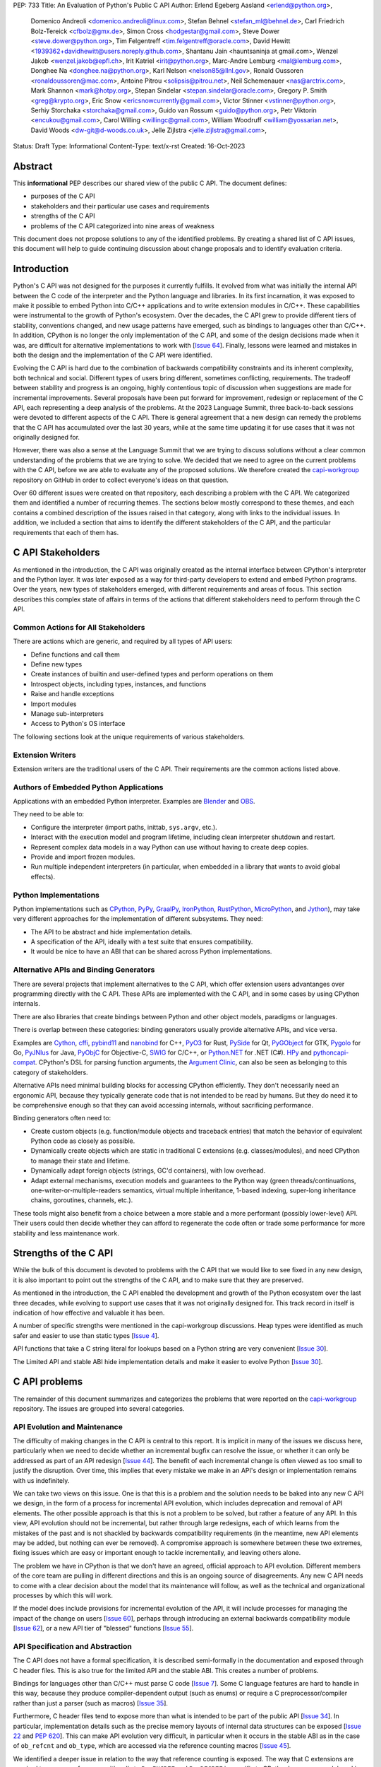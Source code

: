 PEP: 733
Title: An Evaluation of Python's Public C API
Author: Erlend Egeberg Aasland <erlend@python.org>,
        Domenico Andreoli <domenico.andreoli@linux.com>,
        Stefan Behnel <stefan_ml@behnel.de>,
        Carl Friedrich Bolz-Tereick <cfbolz@gmx.de>,
        Simon Cross <hodgestar@gmail.com>,
        Steve Dower <steve.dower@python.org>,
        Tim Felgentreff <tim.felgentreff@oracle.com>,
        David Hewitt <1939362+davidhewitt@users.noreply.github.com>,
        Shantanu Jain <hauntsaninja at gmail.com>,
        Wenzel Jakob <wenzel.jakob@epfl.ch>,
        Irit Katriel <irit@python.org>,
        Marc-Andre Lemburg <mal@lemburg.com>,
        Donghee Na <donghee.na@python.org>,
        Karl Nelson <nelson85@llnl.gov>,
        Ronald Oussoren <ronaldoussoren@mac.com>,
        Antoine Pitrou <solipsis@pitrou.net>,
        Neil Schemenauer <nas@arctrix.com>,
        Mark Shannon <mark@hotpy.org>,
        Stepan Sindelar <stepan.sindelar@oracle.com>,
        Gregory P. Smith <greg@krypto.org>,
        Eric Snow <ericsnowcurrently@gmail.com>,
        Victor Stinner <vstinner@python.org>,
        Serhiy Storchaka <storchaka@gmail.com>,
        Guido van Rossum <guido@python.org>,
        Petr Viktorin <encukou@gmail.com>,
        Carol Willing <willingc@gmail.com>,
        William Woodruff <william@yossarian.net>,
        David Woods <dw-git@d-woods.co.uk>,
        Jelle Zijlstra <jelle.zijlstra@gmail.com>,
Status: Draft
Type: Informational
Content-Type: text/x-rst
Created: 16-Oct-2023


Abstract
========

This **informational** PEP describes our shared view of the public C API. The
document defines:

* purposes of the C API
* stakeholders and their particular use cases and requirements
* strengths of the C API
* problems of the C API categorized into nine areas of weakness

This document does not propose solutions to any of the identified problems. By
creating a shared list of C API issues, this document will help to guide
continuing discussion about change proposals and to identify evaluation
criteria.


Introduction
============

Python's C API was not designed for the purposes it currently fulfills.
It evolved from what was initially the internal API between the C code
of the interpreter and the Python language and libraries. In its first
incarnation, it was exposed to make it possible to embed Python into C/C++
applications and to write extension modules in C/C++.
These capabilities were instrumental to the growth of Python's ecosystem.
Over the decades, the C API grew to provide different tiers of stability,
conventions changed, and new usage patterns have emerged, such as bindings
to languages other than C/C++. In addition, CPython is no longer the only
implementation of the C API, and some of the design decisions made when
it was, are difficult for alternative implementations to work with
[`Issue 64 <https://github.com/capi-workgroup/problems/issues/64>`__].
Finally, lessons were learned and mistakes in both the design and the
implementation of the C API were identified.

Evolving the C API is hard due to the combination of backwards
compatibility constraints and its inherent complexity, both
technical and social. Different types of users bring different,
sometimes conflicting, requirements. The tradeoff between stability
and progress is an ongoing, highly contentious topic of discussion
when suggestions are made for incremental improvements.
Several proposals have been put forward for improvement, redesign
or replacement of the C API, each representing a deep analysis of
the problems.  At the 2023 Language Summit, three back-to-back
sessions were devoted to different aspects of the C API. There is
general agreement that a new design can remedy the problems that
the C API has accumulated over the last 30 years, while at the same
time updating it for use cases that it was not originally designed for.

However, there was also a sense at the Language Summit that we are
trying to discuss solutions without a clear common understanding
of the problems that we are trying to solve. We decided that
we need to agree on the current problems with the C API, before
we are able to evaluate any of the proposed solutions. We
therefore created the
`capi-workgroup <https://github.com/capi-workgroup/problems/issues/>`__
repository on GitHub in order to collect everyone's ideas on that
question.

Over 60 different issues were created on that repository, each
describing a problem with the C API. We categorized them and
identified a number of recurring themes. The sections below
mostly correspond to these themes, and each contains a combined
description of the issues raised in that category, along with
links to the individual issues. In addition, we included a section
that aims to identify the different stakeholders of the C API,
and the particular requirements that each of them has.


C API Stakeholders
==================

As mentioned in the introduction, the C API was originally
created as the internal interface between CPython's
interpreter and the Python layer. It was later exposed as
a way for third-party developers to extend and embed Python
programs. Over the years, new types of stakeholders emerged,
with different requirements and areas of focus. This section
describes this complex state of affairs in terms of the
actions that different stakeholders need to perform through
the C API.

Common Actions for All Stakeholders
-----------------------------------

There are actions which are generic, and required by
all types of API users:

* Define functions and call them
* Define new types
* Create instances of builtin and user-defined types
  and perform operations on them
* Introspect objects, including types, instances, and functions
* Raise and handle exceptions
* Import modules
* Manage sub-interpreters
* Access to Python's OS interface

The following sections look at the unique requirements of various stakeholders.

Extension Writers
-----------------

Extension writers are the traditional users of the C API. Their requirements
are the common actions listed above.

Authors of Embedded Python Applications
---------------------------------------

Applications with an embedded Python interpreter. Examples are
`Blender <https://docs.blender.org/api/current/info_overview.html>`__ and
`OBS <https://obsproject.com/wiki/Getting-Started-With-OBS-Scripting>`__.

They need to be able to:

* Configure the interpreter (import paths, inittab, ``sys.argv``, etc.).
* Interact with the execution model and program lifetime, including
  clean interpreter shutdown and restart.
* Represent complex data models in a way Python can use without
  having to create deep copies.
* Provide and import frozen modules.
* Run multiple independent interpreters (in particular, when embedded
  in a library that wants to avoid global effects).

Python Implementations
----------------------

Python implementations such as
`CPython <https://www.python.org>`__,
`PyPy <https://www.pypy.org>`__,
`GraalPy <https://www.graalvm.org/python/>`__,
`IronPython <https://ironpython.net>`__,
`RustPython <https://github.com/RustPython/RustPython>`__,
`MicroPython <https://micropython.org>`__,
and `Jython <https://www.jython.org>`__), may take
very different approaches for the implementation of
different subsystems. They need:

* The API to be abstract and hide implementation details.
* A specification of the API, ideally with a test suite
  that ensures compatibility.
* It would be nice to have an ABI that can be shared
  across Python implementations.

Alternative APIs and Binding Generators
---------------------------------------

There are several projects that implement alternatives to the
C API, which offer extension users advantanges over programming
directly with the C API. These APIs are implemented with the
C API, and in some cases by using CPython internals.

There are also libraries that create bindings between Python and
other object models, paradigms or languages.

There is overlap between these categories: binding generators
usually provide alternative APIs, and vice versa.

Examples are
`Cython <https://cython.org>`__,
`cffi <https://cffi.readthedocs.io/>`__,
`pybind11 <https://pybind11.readthedocs.io/en/stable/>`__ and
`nanobind <https://github.com/wjakob/nanobind>`__ for C++,
`PyO3 <https://github.com/PyO3/pyo3>`__ for Rust,
`PySide <https://pypi.org/project/PySide/>`__ for Qt,
`PyGObject <https://pygobject.readthedocs.io/en/latest/>`__ for GTK,
`Pygolo <https://gitlab.com/pygolo/py>`__ for Go,
`PyJNIus <https://github.com/kivy/pyjnius/>`__ for Java,
`PyObjC <https://pyobjc.readthedocs.io>`__ for Objective-C,
`SWIG <https://swig.org/>`__ for C/C++, or
`Python.NET <https://github.com/pythonnet/pythonnet>`__ for .NET (C#).
`HPy <https://hpyproject.org>`__ and
`pythoncapi-compat <https://pythoncapi-compat.readthedocs.io/en/latest/>`__.
CPython's DSL for parsing function arguments, the
`Argument Clinic <https://devguide.python.org/development-tools/clinic/>`__,
can also be seen as belonging to this category of stakeholders.

Alternative APIs need minimal building blocks for accessing CPython
efficiently. They don't necessarily need an ergonomic API, because
they typically generate code that is not intended to be read
by humans. But they do need it to be comprehensive enough so that
they can avoid accessing internals, without sacrificing performance.

Binding generators often need to:

* Create custom objects (e.g. function/module objects
  and traceback entries) that match the behavior of equivalent
  Python code as closely as possible.
* Dynamically create objects which are static in traditional
  C extensions (e.g. classes/modules), and need CPython to manage
  their state and lifetime.
* Dynamically adapt foreign objects (strings, GC'd containers), with
  low overhead.
* Adapt external mechanisms, execution models and guarantees to the
  Python way (green threads/continuations, one-writer-or-multiple-readers
  semantics, virtual multiple inheritance, 1-based indexing, super-long
  inheritance chains, goroutines, channels, etc.).

These tools might also benefit from a choice between a more stable
and a more performant (possibly lower-level) API. Their users could
then decide whether they can afford to regenerate the code often or
trade some performance for more stability and less maintenance work.


Strengths of the C API
======================

While the bulk of this document is devoted to problems with the
C API that we would like to see fixed in any new design, it is
also important to point out the strengths of the C API, and to
make sure that they are preserved.

As mentioned in the introduction, the C API enabled the
development and growth of the Python ecosystem over the last
three decades, while evolving to support use cases that it was
not originally designed for. This track record in itself is
indication of how effective and valuable it has been.

A number of specific strengths were mentioned in the
capi-workgroup discussions. Heap types were identified
as much safer and easier to use than static types
[`Issue 4 <https://github.com/capi-workgroup/problems/issues/4#issuecomment-1542324451>`__].

API functions that take a C string literal for lookups based
on a Python string are very convenient
[`Issue 30 <https://github.com/capi-workgroup/problems/issues/30#issuecomment-1550098113>`__].

The Limited API and stable ABI hide implementation details and
make it easier to evolve Python
[`Issue 30 <https://github.com/capi-workgroup/problems/issues/30#issuecomment-1560083258>`__].

C API problems
==============

The remainder of this document summarizes and categorizes the problems that were reported on
the `capi-workgroup <https://github.com/capi-workgroup/problems/issues/>`__ repository.
The issues are grouped into several categories.


API Evolution and Maintenance
-----------------------------

The difficulty of making changes in the C API is central to this report. It is
implicit in many of the issues we discuss here, particularly when we need to
decide whether an incremental bugfix can resolve the issue, or whether it can
only be addressed as part of an API redesign
[`Issue 44 <https://github.com/capi-workgroup/problems/issues/44>`__]. The
benefit of each incremental change is often viewed as too small to justify the
disruption. Over time, this implies that every mistake we make in an API's
design or implementation remains with us indefinitely.

We can take two views on this issue. One is that this is a problem and the
solution needs to be baked into any new C API we design, in the form of a
process for incremental API evolution, which includes deprecation and
removal of API elements. The other possible approach is that this is not
a problem to be solved, but rather a feature of any API. In this
view, API evolution should not be incremental, but rather through large
redesigns, each of which learns from the mistakes of the past and is not
shackled by backwards compatibility requirements (in the meantime, new
API elements may be added, but nothing can ever be removed). A compromise
approach is somewhere between these two extremes, fixing issues which are
easy or important enough to tackle incrementally, and leaving others alone.

The problem we have in CPython is that we don't have an agreed, official
approach to API evolution. Different members of the core team are pulling in
different directions and this is an ongoing source of disagreements.
Any new C API needs to come with a clear decision about the model
that its maintenance will follow, as well as the technical and
organizational processes by which this will work.

If the model does include provisions for incremental evolution of the API,
it will include processes for managing the impact of the change on users
[`Issue 60 <https://github.com/capi-workgroup/problems/issues/60>`__],
perhaps through introducing an external backwards compatibility module
[`Issue 62 <https://github.com/capi-workgroup/problems/issues/62>`__],
or a new API tier of "blessed" functions
[`Issue 55 <https://github.com/capi-workgroup/problems/issues/55>`__].


API Specification and Abstraction
---------------------------------

The C API does not have a formal specification, it is described
semi-formally in the documentation and exposed through C header
files. This is also true for the limited API and the stable ABI.
This creates a number of problems.

Bindings for languages other than C/C++ must parse C code
[`Issue 7 <https://github.com/capi-workgroup/problems/issues/7>`__].
Some C language features are hard to handle in this way, because
they produce compiler-dependent output (such as enums) or require
a C preprocessor/compiler rather than just a parser (such as macros)
[`Issue 35 <https://github.com/capi-workgroup/problems/issues/35>`__].

Furthermore, C header files tend to expose more than what is intended
to be part of the public API
[`Issue 34 <https://github.com/capi-workgroup/problems/issues/34>`__].
In particular, implementation details such as the precise memory
layouts of internal data structures can be exposed
[`Issue 22 <https://github.com/capi-workgroup/problems/issues/22>`__
and :pep:`620`].
This can make API evolution very difficult, in particular when it
occurs in the stable ABI as in the case of ``ob_refcnt`` and ``ob_type``,
which are accessed via the reference counting macros
[`Issue 45 <https://github.com/capi-workgroup/problems/issues/45>`__].

We identified a deeper issue in relation to the way that reference
counting is exposed. The way that C extensions are required to
manage references with calls to ``Py_INCREF`` and ``Py_DECREF`` is
specific to CPython's memory model, and is hard for alternative
Python implementations to emulate.
[`Issue 12 <https://github.com/capi-workgroup/problems/issues/12>`__].

Another set of problems arises from the fact that a ``PyObject*`` is
exposed in the C API as an actual pointer rather than a handle. The
address of an object serves as its ID and is used for comparison,
and this complicates matters for alternative Python implementations
that move objects during GC
[`Issue 37 <https://github.com/capi-workgroup/problems/issues/37>`__].

A separate issue is that object references are opaque to the runtime,
discoverable only through calls to ``tp_traverse``/``tp_clear``,
which have their own purposes. If there was a way for the runtime to
know the structure of the object graph, and keep up with changes in it,
this would make it possible for alternative implementations to implement
different memory management schemes
[`Issue 33 <https://github.com/capi-workgroup/problems/issues/33>`__].

Object Reference Management
---------------------------

There are C API functions that return borrowed references, and
functions that steal references to arguments, but there isn't a
naming convention that makes this obvious, so this is error prone
[`Issue 8 <https://github.com/capi-workgroup/problems/issues/8>`__
and `Issue 52 <https://github.com/capi-workgroup/problems/issues/52>`__].
The terminology used to describe these situations in the documentation
can also be improved
[`Issue 11 <https://github.com/capi-workgroup/problems/issues/11>`__].

A more radical change is necessary in the case of functions that
return borrowed references (such as ``PyList_GetItem``)
[`Issue 5 <https://github.com/capi-workgroup/problems/issues/5>`__ and
`Issue 21 <https://github.com/capi-workgroup/problems/issues/21>`__]
or pointers to parts of the internal structure of an object
(such as ``PyBytes_AsString``)
[`Issue 57 <https://github.com/capi-workgroup/problems/issues/57>`__].
In both cases, the reference/pointer is valid for as long as the
owning object holds the reference, but this time is hard to reason about.
Such functions should not exist in the API without a mechanism that can
make them safe.

For containers, the API is currently missing bulk operations on the
references of contained objects. This is particularly important for
a stable ABI where ``INCREF`` and ``DECREF`` cannot be macros, making
bulk operations expensive when implemented as a sequence of function
calls
[`Issue 15 <https://github.com/capi-workgroup/problems/issues/15>`__].

Type Definition and Object Creation
-----------------------------------

The C API has functions that make it possible to create incomplete
or inconsistent Python objects, such as ``PyTuple_New`` and
``PyUnicode_New``. This causes problem when the object is tracked
by GC or its ``tp_traverse``/``tp_clear`` functions are called.
Such functions should be removed from the C API. Related functions,
such as ``PyTuple_SetItem`` which is used to modify a partially
initialized tuple, should also be removed (tuples are immutable
once fully initialized)
[`Issue 56 <https://github.com/capi-workgroup/problems/issues/56>`__].

We identified a few issues with type definition APIs. For legacy
reasons, there is often a significant amount of code duplication
between ``tp_new`` and ``tp_vectorcall``
[`Issue 24 <https://github.com/capi-workgroup/problems/issues/24>`__].
The type slot function should be called indirectly, so that their
signatures can change to include context information
[`Issue 13 <https://github.com/capi-workgroup/problems/issues/13>`__].
Several aspects of the type definition and creation process are not
well defined, such as which stage of the process is responsible for
initializing and clearing different fields of the type object
[`Issue 49 <https://github.com/capi-workgroup/problems/issues/49>`__].

Error Handling
--------------

Error handling in the C API is based on the error indicator which is stored
on the thread state (in global scope). The design intention was that each
API function returns a value indicating whether an error has occurred (by
convention, ``-1`` or ``NULL``). When the program knows that an error
occurred, it can fetch the exception object which is stored in the
error indicator. We identified a number of problems which are related
to error handling, pointing at APIs which are too easy to use incorrectly.

There are functions that do not report all errors that occur while they
execute. For example, ``PyDict_GetItem`` clears any errors that occur
when it calls the key's hash function, or while performing a lookup
in the dictionary
[`Issue 51 <https://github.com/capi-workgroup/problems/issues/51>`__].

Python code never executes with an in-flight exception (by definition),
and typically code using native functions should also be interrupted by
an error being raised. This is not checked in most C API functions, and
there are places in the interpreter where error handling code calls a C API
function while an exception is set. For example, see the call to
``PyUnicode_FromString`` in the error handler of ``_PyErr_WriteUnraisableMsg``
[`Issue 2 <https://github.com/capi-workgroup/problems/issues/2>`__].


There are functions that do not return a value, so a caller is forced to
query the error indicator in order to identify whether an error has occurred.
An example is ``PyBuffer_Release``
[`Issue 20 <https://github.com/capi-workgroup/problems/issues/20>`__].
There are other functions which do have a return value, but this return value
does not unambiguously indicate whether an error has occurred. For example,
``PyLong_AsLong`` returns ``-1`` in case of error, or when the value of the
argument is indeed ``-1``
[`Issue 1 <https://github.com/capi-workgroup/problems/issues/1>`__].
In both cases, the API is error prone because it is possible that the
error indicator was already set before the function was called, and the
error is incorrectly attributed. The fact that the error was not detected
before the call is a bug in the calling code, but the behaviour of the
program in this case doesn't make it easy to identify and debug the
problem.

There are functions that take a ``PyObject*`` argument, with special meaning
when it is ``NULL``. For example, if ``PyObject_SetAttr`` receives ``NULL`` as
the value to set, this means that the attribute should be cleared. This is error
prone because it could be that ``NULL`` indicates an error in the construction
of the value, and the program failed to check for this error. The program will
misinterpret the ``NULL`` to mean something different than error
[`Issue 47 <https://github.com/capi-workgroup/problems/issues/47>`__].


API Tiers and Stability Guarantees
----------------------------------

The different API tiers provide different tradeoffs of stability vs
API evolution, and sometimes performance.

The stable ABI was identified as an area that needs to be looked into. At
the moment it is incomplete and not widely adopted. At the same time, its
existence is making it hard to make changes to some implementation
details, because it exposes struct fields such as ``ob_refcnt``,
``ob_type`` and ``ob_size``. There was some discussion about whether
the stable ABI is worth keeping. Arguments on both sides can be
found in [`Issue 4 <https://github.com/capi-workgroup/problems/issues/4>`__]
and [`Issue 9 <https://github.com/capi-workgroup/problems/issues/9>`__].

Alternatively, it was suggested that in order to be able to evolve
the stable ABI, we need a mechanism to support multiple versions of
it in the same Python binary. It was pointed out that versioning
individual functions within a single ABI version is not enough
because it may be necessary to evolve, together, a group of functions
that interoperate with each other
[`Issue 39 <https://github.com/capi-workgroup/problems/issues/39>`__].

The limited API was introduced in 3.2 as a blessed subset of the C API
which is recommended for users who would like to restrict themselves
to high quality APIs which are not likely to change often. The
``Py_LIMITED_API`` flag allows users to restrict their program to older
versions of the limited API, but we now need the opposite option, to
exclude older versions. This would make it possible to evolve the
limited API by replacing flawed elements in it
[`Issue 54 <https://github.com/capi-workgroup/problems/issues/54>`__].
More generally, in a redesign we should revisit the way that API
tiers are specified and consider designing a method that will unify the
way we currently select between the different tiers
[`Issue 59 <https://github.com/capi-workgroup/problems/issues/59>`__].

API elements whose names begin with an underscore are considered
private, essentially an API tier with no stability guarantees.
However, this was only clarified recently, in :pep:`689`. It is
not clear what the change policy should be with respect to such
API elements that predate PEP 689
[`Issue 58 <https://github.com/capi-workgroup/problems/issues/58>`__].

There are API functions which have an unsafe (but fast) version as well as
a safe version which performs error checking (for example,
``PyTuple_GET_ITEM`` vs ``PyTuple_GetItem``). It may help to
be able to group them into their own tiers - the "unsafe API" tier and
the "safe API" tier
[`Issue 61 <https://github.com/capi-workgroup/problems/issues/61>`__].

Use of the C Language
---------------------

A number of issues were raised with respect to the way that CPython
uses the C language. First there is the issue of which C dialect
we use, and how we test our compatibility with it
[`Issue 42 <https://github.com/capi-workgroup/problems/issues/42>`__].

Usage of ``const`` in the API is currently sparse, but it is not
clear whether this is something that we should consider changing
[`Issue 38 <https://github.com/capi-workgroup/problems/issues/38>`__].

We currently use the C types ``long`` and ``int``, where fixed-width integers
such as ``int32_t`` and ``int64_t`` may now be better choices
[`Issue 27 <https://github.com/capi-workgroup/problems/issues/27>`__].

We are using C language features which are hard for other languages
to interact with, such as macros, variadic arguments, enums, bitfields,
and non-function symbols
[`Issue 35 <https://github.com/capi-workgroup/problems/issues/35>`__].

There are API functions that take a ``PyObject*`` arg which must be
of a more specific type (such as ``PyTuple_Size``, which fails if
its arg is not a ``PyTupleObject*``). It is an open question whether this
is a good pattern to have, or whether the API should expect the
more specific type
[`Issue 31 <https://github.com/capi-workgroup/problems/issues/31>`__].

There are functions in the API that take concrete types, such as
``PyDict_GetItemString`` which performs a dictionary lookup for a key
specified as a C string rather than ``PyObject*``. At the same time,
for ``PyDict_ContainsString`` it is not considered appropriate to
add a concrete type alternative. The principle around this should
be documented in the guidelines
[`Issue 23 <https://github.com/capi-workgroup/problems/issues/23>`__].

Implementation Flaws
--------------------

Below is a list of localized implementation flaws. Most of these can
probably be fixed incrementally, if we choose to do so. They should,
in any case, be avoided in any new API design.

There are functions that don't follow the convention of
returning ``0`` for success and ``-1`` for failure. For
example, ``PyArg_ParseTuple`` returns 0 for success and
non-zero for failure
[`Issue 25 <https://github.com/capi-workgroup/problems/issues/25>`__].

The macros ``Py_CLEAR`` and ``Py_SETREF`` access their arg more than
once, so if the arg is an expression with side effects, they are
duplicated
[`Issue 3 <https://github.com/capi-workgroup/problems/issues/3>`__].

The meaning of ``Py_SIZE`` depends on the type and is not always
reliable
[`Issue 10 <https://github.com/capi-workgroup/problems/issues/10>`__].

Some API function do not have the same behaviour as their Python
equivalents.  The behaviour of ``PyIter_Next`` is different from
``tp_iternext``.
[`Issue 29 <https://github.com/capi-workgroup/problems/issues/29>`__].
The behaviour of ``PySet_Contains`` is different from ``set.__contains__``
[`Issue 6 <https://github.com/capi-workgroup/problems/issues/6>`__].

The fact that ``PyArg_ParseTupleAndKeywords`` takes a non-const
``char*`` array as argument makes it more difficult to use
[`Issue 28 <https://github.com/capi-workgroup/problems/issues/28>`__].

``Python.h`` does not expose the whole API. Some headers (like ``marshal.h``)
are not included from ``Python.h``.
[`Issue 43 <https://github.com/capi-workgroup/problems/issues/43>`__].

**Naming**

``PyLong`` and ``PyUnicode`` use names which no longer match the Python
types they represent (``int``/``str``). This can be fixed in a new API
[`Issue 14 <https://github.com/capi-workgroup/problems/issues/14>`__].

There are identifiers in the API which are lacking a ``Py``/``_Py``
prefix
[`Issue 46 <https://github.com/capi-workgroup/problems/issues/46>`__].

Missing Functionality
---------------------

This section consists of a list of feature requests, i.e., functionality
that was identified as missing in the current C API.

Debug Mode
~~~~~~~~~~

A debug mode that can be activated without recompilation and which
activates various checks that can help detect various types of errors
[`Issue 36 <https://github.com/capi-workgroup/problems/issues/36>`__].

Introspection
~~~~~~~~~~~~~

There aren't currently reliable introspection capabilities for objects
defined in C in the same way as there are for Python objects
[`Issue 32 <https://github.com/capi-workgroup/problems/issues/32>`__].

Efficient type checking for heap types
[`Issue 17 <https://github.com/capi-workgroup/problems/issues/17>`__].

Improved Interaction with Other Languages
~~~~~~~~~~~~~~~~~~~~~~~~~~~~~~~~~~~~~~~~~

Interfacing with other GC based languages, and integrating their
GC with Python's GC
[`Issue 19 <https://github.com/capi-workgroup/problems/issues/19>`__].

Inject foreign stack frames to the traceback
[`Issue 18 <https://github.com/capi-workgroup/problems/issues/18>`__].

Concrete strings that can be used in other languages
[`Issue 16 <https://github.com/capi-workgroup/problems/issues/16>`__].

References
==========

1. `Python/C API Reference Manual <https://docs.python.org/3/c-api/index.html>`__
2. `2023 Language Summit Blog Post: Three Talks on the C API <https://pyfound.blogspot.com/2023/05/the-python-language-summit-2023-three.html>`__
3. `capi-workgroup on GitHub <https://github.com/capi-workgroup>`__
4. `Irit's Core Sprint 2023 slides about C API workgroup <https://github.com/iritkatriel/talks/blob/main/2023_Sprint_Brno_C_API.pdf>`__
5. `Petr's Core Sprint 2023 slides <https://drive.google.com/file/d/148NLRPXGZGI1SXfKLMFvQc_iv67hPJQS/view?usp=sharing>`__
6. 🔒 `Steve's Discord post with Core Sprint 2023 slides for Things to Learn from HPy <https://discord.com/channels/854719841091715092/897862918115315813/1160942893696024578>`__
7. `Victor's slides of Core Sprint 2023 Python C API talk <https://github.com/vstinner/talks/blob/main/2023-CoreDevSprint-Brno/c-api.pdf>`__
8. `The Python's stability promise — Cristián Maureira-Fredes, PySide maintainer <https://www.youtube.com/watch?v=iiBJF0kM-P8>`__
9. `Report on the issues PySide had 5 years ago when switching to the stable ABI <https://github.com/pyside/pyside2-setup/blob/5.11/sources/shiboken2/libshiboken/pep384impl_doc.rst>`__


Copyright
=========

This document is placed in the public domain or under the
CC0-1.0-Universal license, whichever is more permissive.
